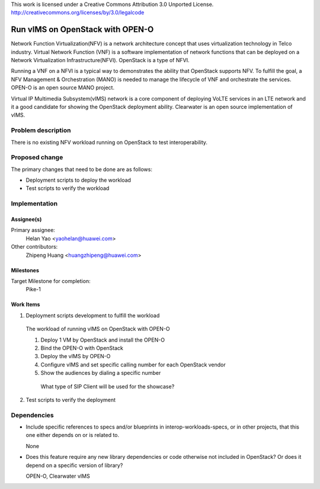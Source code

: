 ..

This work is licensed under a Creative Commons Attribution 3.0 Unported License.
http://creativecommons.org/licenses/by/3.0/legalcode

..
  This template should be in ReSTructured text. The filename in the git
  repository should match the launchpad URL, for example a URL of
  https://blueprints.launchpad.net/interop-workloads-specs/+spec/awesome-thing should be named
  awesome-thing.rst .  Please do not delete any of the sections in this
  template.  If you have nothing to say for a whole section, just write: None
  For help with syntax, see http://sphinx-doc.org/rest.html
  To test out your formatting, see http://www.tele3.cz/jbar/rest/rest.html

==================================
 Run vIMS on OpenStack with OPEN-O
==================================

Network Function Virtualization(NFV) is a network architecture concept that
uses virtualization technology in Telco industry. Virtual Network Function
(VNF) is a software implementation of network functions that can be deployed
on a Network Virtualization Infrastructure(NFVI). OpenStack is a type of
NFVI.

Running a VNF on a NFVI is a typical way to demonstrates the ability that
OpenStack supports NFV. To fulfill the goal, a NFV Management & Orchestration
(MANO) is needed to manage the lifecycle of VNF and orchestrate the services.
OPEN-O is an open source MANO project.

Virtual IP Multimedia Subsystem(vIMS) network is a core component of deploying
VoLTE services in an LTE network and it a good candidate for showing the
OpenStack deployment ability. Clearwater is an open source implementation of
vIMS.


Problem description
===================

There is no existing NFV workload running on OpenStack to test interoperability.


Proposed change
===============

The primary changes that need to be done are as follows:

* Deployment scripts to deploy the workload
* Test scripts to verify the workload


Implementation
==============

Assignee(s)
-----------

Primary assignee:
  Helan Yao <yaohelan@huawei.com>

Other contributors:
  Zhipeng Huang <huangzhipeng@huawei.com>

Milestones
----------

Target Milestone for completion:
  Pike-1

Work Items
----------

1. Deployment scripts development to fulfill the workload

  The workload of running vIMS on OpenStack with OPEN-O

  1. Deploy 1 VM by OpenStack and install the OPEN-O

  2. Bind the OPEN-O with OpenStack

  3. Deploy the vIMS by OPEN-O

  4. Configure vIMS and set specific calling number for each OpenStack vendor

  5. Show the audiences by dialing a specific number
   What type of SIP Client will be used for the showcase?
2. Test scripts to verify the deployment


Dependencies
============

- Include specific references to specs and/or blueprints in interop-workloads-specs, or in other
  projects, that this one either depends on or is related to.

  None

- Does this feature require any new library dependencies or code otherwise not
  included in OpenStack? Or does it depend on a specific version of library?

  OPEN-O, Clearwater vIMS
